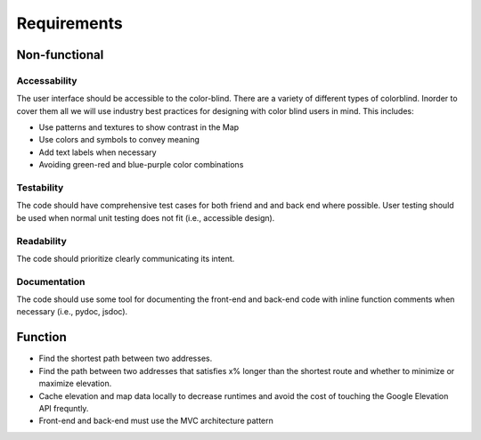 Requirements
============

Non-functional
--------------

Accessability
^^^^^^^^^^^^^
The user interface should be accessible to the color-blind. There are a variety of different types of colorblind. Inorder to cover them all we will use industry best practices for designing with color blind users in mind. This includes:

- Use patterns and textures to show contrast in the Map
- Use colors and symbols to convey meaning
- Add text labels when necessary
- Avoiding green-red and blue-purple color combinations

Testability
^^^^^^^^^^^
The code should have comprehensive test cases for both friend and and back end where possible. User testing should be used when normal unit testing does not fit (i.e., accessible design).

Readability
^^^^^^^^^^^
The code should prioritize clearly communicating its intent.

Documentation
^^^^^^^^^^^^^
The code should use some tool for documenting the front-end and back-end code with inline function comments when necessary (i.e., pydoc, jsdoc).

Function
--------

- Find the shortest path between two addresses.
- Find the path between two addresses that satisfies x% longer than the shortest route and whether to minimize or maximize elevation.
- Cache elevation and map data locally to decrease runtimes and avoid the cost of touching the Google Elevation API frequntly.
- Front-end and back-end must use the MVC architecture pattern

